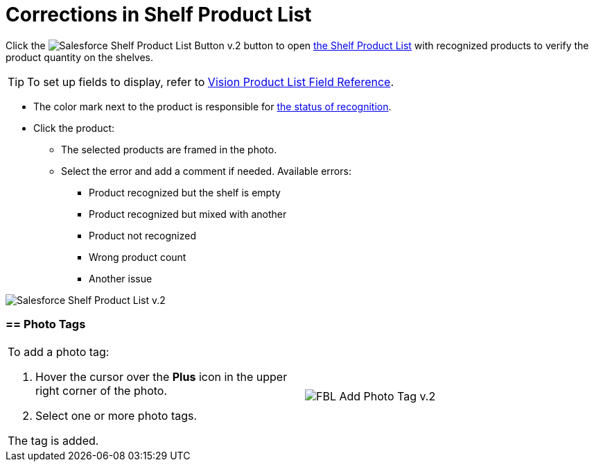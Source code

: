 = Corrections in Shelf Product List

Click
the image:Salesforce-Shelf-Product-List-Button-v.2.png[]
button to
open link:working-with-ct-vision-in-salesforce.html#h3_1017582017[the
Shelf Product List] with recognized products to verify the product
quantity on the shelves.
[TIP]
====
To set up fields to display, refer to link:vision-product-list-field-reference.html[Vision Product List Field Reference].
====

* The color mark next to the product is responsible for
link:working-with-ct-vision-in-the-ct-mobile-app.html#h2_691734370[the
status of recognition].
* Click the product:
** The selected products are framed in the photo.
** Select the error and add a comment if needed. Available errors:
*** Product recognized but the shelf is empty
*** Product recognized but mixed with another
*** Product not recognized
*** Wrong product count
*** Another issue

image:Salesforce-Shelf-Product-List-v.2.png[]

[[h3_491461789]]
=== == Photo Tags 

[width="100%",cols="50%,50%",]
|===
a|
To add a photo tag:

. Hover the cursor over the *Plus* icon in the upper right corner of the
photo.
. ​Select one or more photo tags.

The tag is added.

|image:FBL-Add-Photo-Tag-v.2.png[]
|===
